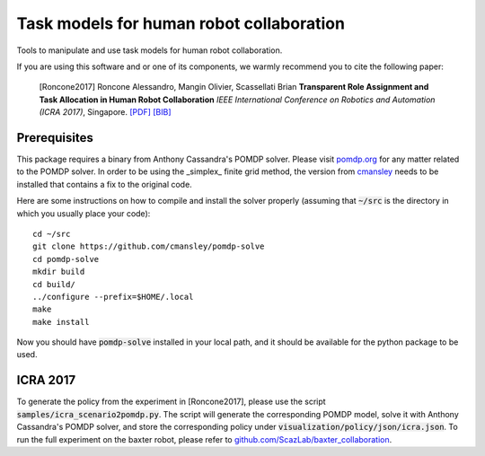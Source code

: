 ==========================================
Task models for human robot collaboration
==========================================
.. image:: https://travis-ci.org/ScazLab/task-models.svg?branch=master
    :target: https://travis-ci.org/ScazLab/task-models

.. image:: https://api.codacy.com/project/badge/Grade/7625ee80663049fd8cb8727c98f6aecc
    :target: https://www.codacy.com/app/Baxter-collaboration/task-models?utm_source=github.com&amp;utm_medium=referral&amp;utm_content=ScazLab/task-models&amp;utm_campaign=Badge_Grade

Tools to manipulate and use task models for human robot collaboration.

If you are using this software and or one of its components, we warmly recommend you to cite the following paper:

    [Roncone2017] Roncone Alessandro, Mangin Olivier, Scassellati Brian **Transparent Role Assignment and Task Allocation in Human Robot Collaboration** *IEEE International Conference on Robotics and Automation (ICRA 2017)*, Singapore. `[PDF] <http://alecive.github.io/papers/[Roncone%20et%20al.%202017]%20Transparent%20Role%20Assignment%20and%20Task%20Allocation%20in%20Human%20Robot%20Collaboration.pdf>`_ `[BIB] <http://alecive.github.io/papers/[Roncone%20et%20al.%202017]%20Transparent%20Role%20Assignment%20and%20Task%20Allocation%20in%20Human%20Robot%20Collaboration.bib>`_

Prerequisites
-------------

This package requires a binary from Anthony Cassandra's POMDP solver. Please visit `pomdp.org <http://www.pomdp.org/>`_ for any matter related to the POMDP solver. In order to be using the _simplex_ finite grid method, the version from `cmansley <https://github.com/cmansley/pomdp-solve>`_ needs to be installed that contains a fix to the original code.

Here are some instructions on how to compile and install the solver properly (assuming that :code:`~/src` is the directory in which you usually place your code)::

   cd ~/src
   git clone https://github.com/cmansley/pomdp-solve
   cd pomdp-solve
   mkdir build
   cd build/
   ../configure --prefix=$HOME/.local
   make
   make install


Now you should have :code:`pomdp-solve` installed in your local path, and it should be available for the python package to be used.

ICRA 2017
---------

To generate the policy from the experiment in [Roncone2017], please use the script :code:`samples/icra_scenario2pomdp.py`. The script will generate the corresponding POMDP model, solve it with Anthony Cassandra's POMDP solver, and store the corresponding policy under :code:`visualization/policy/json/icra.json`. To run the full experiment on the baxter robot, please refer to `github.com/ScazLab/baxter_collaboration <https://github.com/ScazLab/baxter_collaboration>`_.
